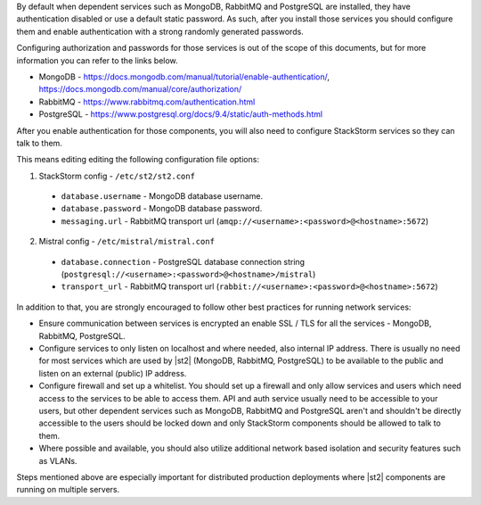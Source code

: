 By default when dependent services such as MongoDB, RabbitMQ and PostgreSQL are installed, they
have authentication disabled or use a default static password. As such, after you install those
services you should configure them and enable authentication with a strong randomly generated
passwords.

Configuring authorization and passwords for those services is out of the scope of this documents,
but for more information you can refer to the links below.

* MongoDB - https://docs.mongodb.com/manual/tutorial/enable-authentication/, https://docs.mongodb.com/manual/core/authorization/
* RabbitMQ - https://www.rabbitmq.com/authentication.html
* PostgreSQL - https://www.postgresql.org/docs/9.4/static/auth-methods.html

After you enable authentication for those components, you will also need to configure StackStorm
services so they can talk to them.

This means editing editing the following configuration file options:

1. StackStorm config - ``/etc/st2/st2.conf``

  * ``database.username`` - MongoDB database username.
  * ``database.password`` - MongoDB database password.
  * ``messaging.url`` - RabbitMQ transport url (``amqp://<username>:<password>@<hostname>:5672``)

2. Mistral config - ``/etc/mistral/mistral.conf``

  * ``database.connection`` - PostgreSQL database connection string (``postgresql://<username>:<password>@<hostname>/mistral``)
  * ``transport_url`` - RabbitMQ transport url (``rabbit://<username>:<password>@<hostname>:5672``)

In addition to that, you are strongly encouraged to follow other best practices for running network
services:

* Ensure communication between services is encrypted an enable SSL / TLS for all the services -
  MongoDB, RabbitMQ, PostgreSQL.
* Configure services to only listen on localhost and where needed, also internal IP address. There
  is usually no need for most services which are used by |st2| (MongoDB, RabbitMQ, PostgreSQL) to
  be available to the public and listen on an external (public) IP address.
* Configure firewall and set up a whitelist. You should set up a firewall and only allow services
  and users which need access to the services to be able to access them. API and auth service
  usually need to be accessible to your users, but other dependent services such as MongoDB,
  RabbitMQ and PostgreSQL aren't and shouldn't be directly accessible to the users should be
  locked down and only StackStorm components should be allowed to talk to them.
* Where possible and available, you should also utilize additional network based isolation and
  security features such as VLANs.

Steps mentioned above are especially important for distributed production deployments where |st2|
components are running on multiple servers.
